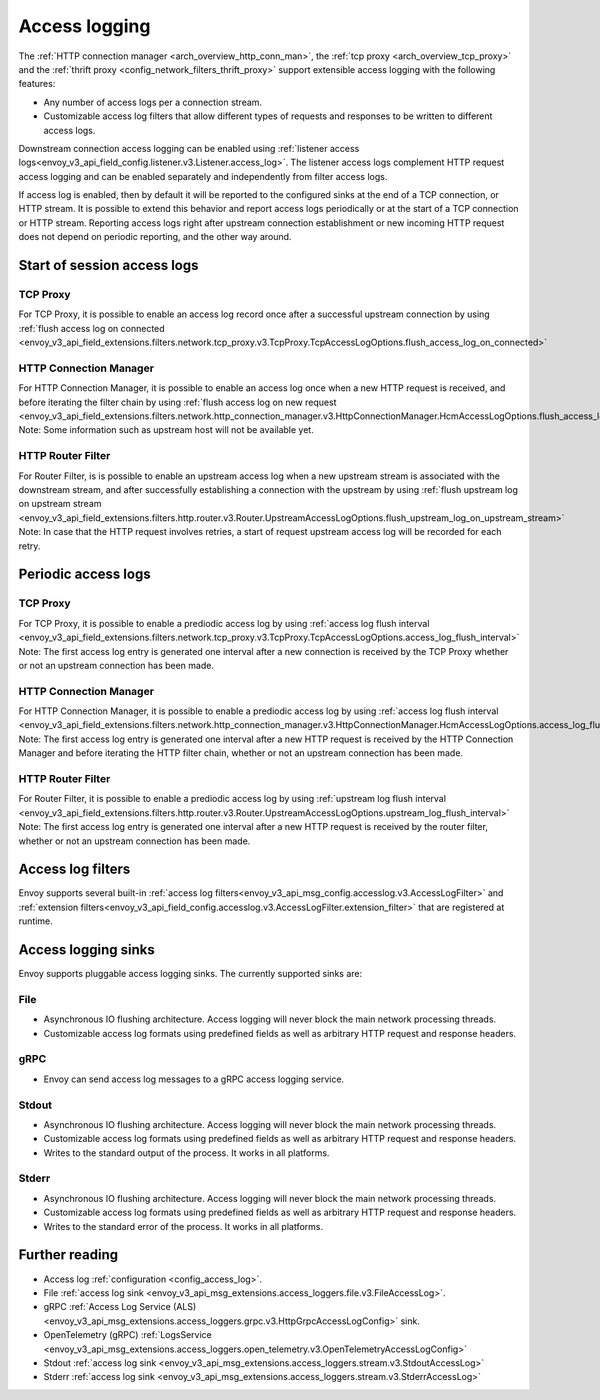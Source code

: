 .. _arch_overview_access_logs:

Access logging
==============

The :ref:`HTTP connection manager <arch_overview_http_conn_man>`, the
:ref:`tcp proxy <arch_overview_tcp_proxy>` and the
:ref:`thrift proxy <config_network_filters_thrift_proxy>`
support extensible access logging with the following features:

* Any number of access logs per a connection stream.
* Customizable access log filters that allow different types of requests and responses to be written
  to different access logs.

Downstream connection access logging can be enabled using :ref:`listener access
logs<envoy_v3_api_field_config.listener.v3.Listener.access_log>`. The listener access logs complement
HTTP request access logging and can be enabled separately and independently from
filter access logs.

If access log is enabled, then by default it will be reported to the configured sinks at the end of a TCP
connection, or HTTP stream. It is possible to extend this behavior and report access logs periodically or at the
start of a TCP connection or HTTP stream. Reporting access logs right after upstream connection establishment
or new incoming HTTP request does not depend on periodic reporting, and the other way around.

.. _arch_overview_access_log_start:

Start of session access logs
----------------------------

TCP Proxy
*********

For TCP Proxy, it is possible to enable an access log record once after a successful upstream connection by using
:ref:`flush access log on connected <envoy_v3_api_field_extensions.filters.network.tcp_proxy.v3.TcpProxy.TcpAccessLogOptions.flush_access_log_on_connected>`

HTTP Connection Manager
***********************

For HTTP Connection Manager, it is possible to enable an access log once when a new HTTP request is received, and before iterating the filter chain by using
:ref:`flush access log on new request <envoy_v3_api_field_extensions.filters.network.http_connection_manager.v3.HttpConnectionManager.HcmAccessLogOptions.flush_access_log_on_new_request>`
Note: Some information such as upstream host will not be available yet.

HTTP Router Filter
******************

For Router Filter, is is possible to enable an upstream access log when a new upstream stream is associated with the downstream stream,
and after successfully establishing a connection with the upstream by using
:ref:`flush upstream log on upstream stream <envoy_v3_api_field_extensions.filters.http.router.v3.Router.UpstreamAccessLogOptions.flush_upstream_log_on_upstream_stream>`
Note: In case that the HTTP request involves retries, a start of request upstream access log will be recorded for each retry.

.. _arch_overview_access_log_periodic:

Periodic access logs
--------------------

TCP Proxy
*********

For TCP Proxy, it is possible to enable a prediodic access log by using
:ref:`access log flush interval <envoy_v3_api_field_extensions.filters.network.tcp_proxy.v3.TcpProxy.TcpAccessLogOptions.access_log_flush_interval>`
Note: The first access log entry is generated one interval after a new connection is received by the TCP Proxy whether or not an upstream connection has been made.

HTTP Connection Manager
***********************

For HTTP Connection Manager, it is possible to enable a prediodic access log by using
:ref:`access log flush interval <envoy_v3_api_field_extensions.filters.network.http_connection_manager.v3.HttpConnectionManager.HcmAccessLogOptions.access_log_flush_interval>`
Note: The first access log entry is generated one interval after a new HTTP request is received by the HTTP Connection Manager and before iterating
the HTTP filter chain, whether or not an upstream connection has been made.

HTTP Router Filter
******************

For Router Filter, it is possible to enable a prediodic access log by using
:ref:`upstream log flush interval <envoy_v3_api_field_extensions.filters.http.router.v3.Router.UpstreamAccessLogOptions.upstream_log_flush_interval>`
Note: The first access log entry is generated one interval after a new HTTP request is received by the router filter, whether or not an upstream connection has been made.

.. _arch_overview_access_log_filters:

Access log filters
------------------

Envoy supports several built-in
:ref:`access log filters<envoy_v3_api_msg_config.accesslog.v3.AccessLogFilter>` and
:ref:`extension filters<envoy_v3_api_field_config.accesslog.v3.AccessLogFilter.extension_filter>`
that are registered at runtime.

.. _arch_overview_access_logs_sinks:

Access logging sinks
--------------------

Envoy supports pluggable access logging sinks. The currently supported sinks are:

File
****

* Asynchronous IO flushing architecture. Access logging will never block the main network processing
  threads.
* Customizable access log formats using predefined fields as well as arbitrary HTTP request and
  response headers.

gRPC
****

* Envoy can send access log messages to a gRPC access logging service.


Stdout
*********

* Asynchronous IO flushing architecture. Access logging will never block the main network processing
  threads.
* Customizable access log formats using predefined fields as well as arbitrary HTTP request and
  response headers.
* Writes to the standard output of the process. It works in all platforms.


Stderr
********

* Asynchronous IO flushing architecture. Access logging will never block the main network processing
  threads.
* Customizable access log formats using predefined fields as well as arbitrary HTTP request and
  response headers.
* Writes to the standard error of the process. It works in all platforms.

Further reading
---------------

* Access log :ref:`configuration <config_access_log>`.
* File :ref:`access log sink <envoy_v3_api_msg_extensions.access_loggers.file.v3.FileAccessLog>`.
* gRPC :ref:`Access Log Service (ALS) <envoy_v3_api_msg_extensions.access_loggers.grpc.v3.HttpGrpcAccessLogConfig>`
  sink.
* OpenTelemetry (gRPC) :ref:`LogsService <envoy_v3_api_msg_extensions.access_loggers.open_telemetry.v3.OpenTelemetryAccessLogConfig>`
* Stdout :ref:`access log sink <envoy_v3_api_msg_extensions.access_loggers.stream.v3.StdoutAccessLog>`
* Stderr :ref:`access log sink <envoy_v3_api_msg_extensions.access_loggers.stream.v3.StderrAccessLog>`
